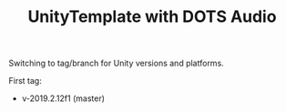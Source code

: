 #+TITLE: UnityTemplate with DOTS Audio

Switching to tag/branch for Unity versions and platforms.

First tag:

- v-2019.2.12f1 (master)

